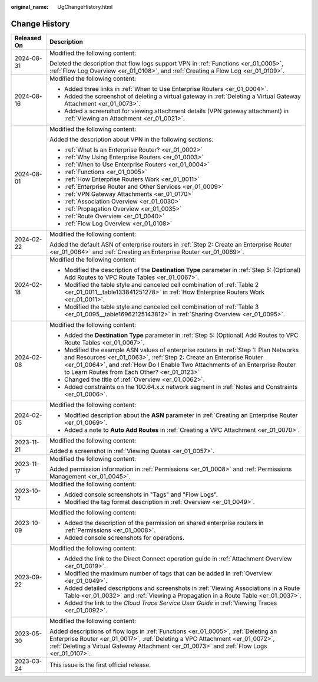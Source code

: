 :original_name: UgChangeHistory.html

.. _UgChangeHistory:

Change History
==============

+-----------------------------------+------------------------------------------------------------------------------------------------------------------------------------------------------------------------------------------------------------------------------------------------------------------------------------------------+
| Released On                       | Description                                                                                                                                                                                                                                                                                    |
+===================================+================================================================================================================================================================================================================================================================================================+
| 2024-08-31                        | Modified the following content:                                                                                                                                                                                                                                                                |
|                                   |                                                                                                                                                                                                                                                                                                |
|                                   | Deleted the description that flow logs support VPN in :ref:`Functions <er_01_0005>`, :ref:`Flow Log Overview <er_01_0108>`, and :ref:`Creating a Flow Log <er_01_0109>`.                                                                                                                       |
+-----------------------------------+------------------------------------------------------------------------------------------------------------------------------------------------------------------------------------------------------------------------------------------------------------------------------------------------+
| 2024-08-16                        | Modified the following content:                                                                                                                                                                                                                                                                |
|                                   |                                                                                                                                                                                                                                                                                                |
|                                   | -  Added three links in :ref:`When to Use Enterprise Routers <er_01_0004>`.                                                                                                                                                                                                                    |
|                                   | -  Added the screenshot of deleting a virtual gateway in :ref:`Deleting a Virtual Gateway Attachment <er_01_0073>`.                                                                                                                                                                            |
|                                   | -  Added a screenshot for viewing attachment details (VPN gateway attachment) in :ref:`Viewing an Attachment <er_01_0021>`.                                                                                                                                                                    |
+-----------------------------------+------------------------------------------------------------------------------------------------------------------------------------------------------------------------------------------------------------------------------------------------------------------------------------------------+
| 2024-08-01                        | Modified the following content:                                                                                                                                                                                                                                                                |
|                                   |                                                                                                                                                                                                                                                                                                |
|                                   | Added the description about VPN in the following sections:                                                                                                                                                                                                                                     |
|                                   |                                                                                                                                                                                                                                                                                                |
|                                   | -  :ref:`What Is an Enterprise Router? <er_01_0002>`                                                                                                                                                                                                                                           |
|                                   | -  :ref:`Why Using Enterprise Routers <er_01_0003>`                                                                                                                                                                                                                                            |
|                                   | -  :ref:`When to Use Enterprise Routers <er_01_0004>`                                                                                                                                                                                                                                          |
|                                   | -  :ref:`Functions <er_01_0005>`                                                                                                                                                                                                                                                               |
|                                   | -  :ref:`How Enterprise Routers Work <er_01_0011>`                                                                                                                                                                                                                                             |
|                                   | -  :ref:`Enterprise Router and Other Services <er_01_0009>`                                                                                                                                                                                                                                    |
|                                   | -  :ref:`VPN Gateway Attachments <er_01_0170>`                                                                                                                                                                                                                                                 |
|                                   | -  :ref:`Association Overview <er_01_0030>`                                                                                                                                                                                                                                                    |
|                                   | -  :ref:`Propagation Overview <er_01_0035>`                                                                                                                                                                                                                                                    |
|                                   | -  :ref:`Route Overview <er_01_0040>`                                                                                                                                                                                                                                                          |
|                                   | -  :ref:`Flow Log Overview <er_01_0108>`                                                                                                                                                                                                                                                       |
+-----------------------------------+------------------------------------------------------------------------------------------------------------------------------------------------------------------------------------------------------------------------------------------------------------------------------------------------+
| 2024-02-22                        | Modified the following content:                                                                                                                                                                                                                                                                |
|                                   |                                                                                                                                                                                                                                                                                                |
|                                   | Added the default ASN of enterprise routers in :ref:`Step 2: Create an Enterprise Router <er_01_0064>` and :ref:`Creating an Enterprise Router <er_01_0069>`.                                                                                                                                  |
+-----------------------------------+------------------------------------------------------------------------------------------------------------------------------------------------------------------------------------------------------------------------------------------------------------------------------------------------+
| 2024-02-18                        | Modified the following content:                                                                                                                                                                                                                                                                |
|                                   |                                                                                                                                                                                                                                                                                                |
|                                   | -  Modified the description of the **Destination Type** parameter in :ref:`Step 5: (Optional) Add Routes to VPC Route Tables <er_01_0067>`.                                                                                                                                                    |
|                                   | -  Modified the table style and canceled cell combination of :ref:`Table 2 <er_01_0011__table133841251278>` in :ref:`How Enterprise Routers Work <er_01_0011>`.                                                                                                                                |
|                                   | -  Modified the table style and canceled cell combination of :ref:`Table 3 <er_01_0095__table16962125143812>` in :ref:`Sharing Overview <er_01_0095>`.                                                                                                                                         |
+-----------------------------------+------------------------------------------------------------------------------------------------------------------------------------------------------------------------------------------------------------------------------------------------------------------------------------------------+
| 2024-02-08                        | Modified the following content:                                                                                                                                                                                                                                                                |
|                                   |                                                                                                                                                                                                                                                                                                |
|                                   | -  Added the **Destination Type** parameter in :ref:`Step 5: (Optional) Add Routes to VPC Route Tables <er_01_0067>`.                                                                                                                                                                          |
|                                   | -  Modified the example ASN values of enterprise routers in :ref:`Step 1: Plan Networks and Resources <er_01_0063>`, :ref:`Step 2: Create an Enterprise Router <er_01_0064>`, and :ref:`How Do I Enable Two Attachments of an Enterprise Router to Learn Routes from Each Other? <er_01_0123>` |
|                                   | -  Changed the title of :ref:`Overview <er_01_0062>`.                                                                                                                                                                                                                                          |
|                                   | -  Added constraints on the 100.64.x.x network segment in :ref:`Notes and Constraints <er_01_0006>`.                                                                                                                                                                                           |
+-----------------------------------+------------------------------------------------------------------------------------------------------------------------------------------------------------------------------------------------------------------------------------------------------------------------------------------------+
| 2024-02-05                        | Modified the following content:                                                                                                                                                                                                                                                                |
|                                   |                                                                                                                                                                                                                                                                                                |
|                                   | -  Modified description about the **ASN** parameter in :ref:`Creating an Enterprise Router <er_01_0069>`.                                                                                                                                                                                      |
|                                   | -  Added a note to **Auto Add Routes** in :ref:`Creating a VPC Attachment <er_01_0070>`.                                                                                                                                                                                                       |
+-----------------------------------+------------------------------------------------------------------------------------------------------------------------------------------------------------------------------------------------------------------------------------------------------------------------------------------------+
| 2023-11-21                        | Modified the following content:                                                                                                                                                                                                                                                                |
|                                   |                                                                                                                                                                                                                                                                                                |
|                                   | Added a screenshot in :ref:`Viewing Quotas <er_01_0057>`.                                                                                                                                                                                                                                      |
+-----------------------------------+------------------------------------------------------------------------------------------------------------------------------------------------------------------------------------------------------------------------------------------------------------------------------------------------+
| 2023-11-17                        | Modified the following content:                                                                                                                                                                                                                                                                |
|                                   |                                                                                                                                                                                                                                                                                                |
|                                   | Added permission information in :ref:`Permissions <er_01_0008>` and :ref:`Permissions Management <er_01_0045>`.                                                                                                                                                                                |
+-----------------------------------+------------------------------------------------------------------------------------------------------------------------------------------------------------------------------------------------------------------------------------------------------------------------------------------------+
| 2023-10-12                        | Modified the following content:                                                                                                                                                                                                                                                                |
|                                   |                                                                                                                                                                                                                                                                                                |
|                                   | -  Added console screenshots in "Tags" and "Flow Logs".                                                                                                                                                                                                                                        |
|                                   | -  Modified the tag format description in :ref:`Overview <er_01_0049>`.                                                                                                                                                                                                                        |
+-----------------------------------+------------------------------------------------------------------------------------------------------------------------------------------------------------------------------------------------------------------------------------------------------------------------------------------------+
| 2023-10-09                        | Modified the following content:                                                                                                                                                                                                                                                                |
|                                   |                                                                                                                                                                                                                                                                                                |
|                                   | -  Added the description of the permission on shared enterprise routers in :ref:`Permissions <er_01_0008>`.                                                                                                                                                                                    |
|                                   | -  Added console screenshots for operations.                                                                                                                                                                                                                                                   |
+-----------------------------------+------------------------------------------------------------------------------------------------------------------------------------------------------------------------------------------------------------------------------------------------------------------------------------------------+
| 2023-09-22                        | Modified the following content:                                                                                                                                                                                                                                                                |
|                                   |                                                                                                                                                                                                                                                                                                |
|                                   | -  Added the link to the Direct Connect operation guide in :ref:`Attachment Overview <er_01_0019>`.                                                                                                                                                                                            |
|                                   | -  Modified the maximum number of tags that can be added in :ref:`Overview <er_01_0049>`.                                                                                                                                                                                                      |
|                                   | -  Added detailed descriptions and screenshots in :ref:`Viewing Associations in a Route Table <er_01_0032>` and :ref:`Viewing a Propagation in a Route Table <er_01_0037>`.                                                                                                                    |
|                                   | -  Added the link to the *Cloud Trace Service User Guide* in :ref:`Viewing Traces <er_01_0092>`.                                                                                                                                                                                               |
+-----------------------------------+------------------------------------------------------------------------------------------------------------------------------------------------------------------------------------------------------------------------------------------------------------------------------------------------+
| 2023-05-30                        | Modified the following content:                                                                                                                                                                                                                                                                |
|                                   |                                                                                                                                                                                                                                                                                                |
|                                   | Added descriptions of flow logs in :ref:`Functions <er_01_0005>`, :ref:`Deleting an Enterprise Router <er_01_0017>`, :ref:`Deleting a VPC Attachment <er_01_0072>`, :ref:`Deleting a Virtual Gateway Attachment <er_01_0073>` and :ref:`Flow Logs <er_01_0107>`.                               |
+-----------------------------------+------------------------------------------------------------------------------------------------------------------------------------------------------------------------------------------------------------------------------------------------------------------------------------------------+
| 2023-03-24                        | This issue is the first official release.                                                                                                                                                                                                                                                      |
+-----------------------------------+------------------------------------------------------------------------------------------------------------------------------------------------------------------------------------------------------------------------------------------------------------------------------------------------+
